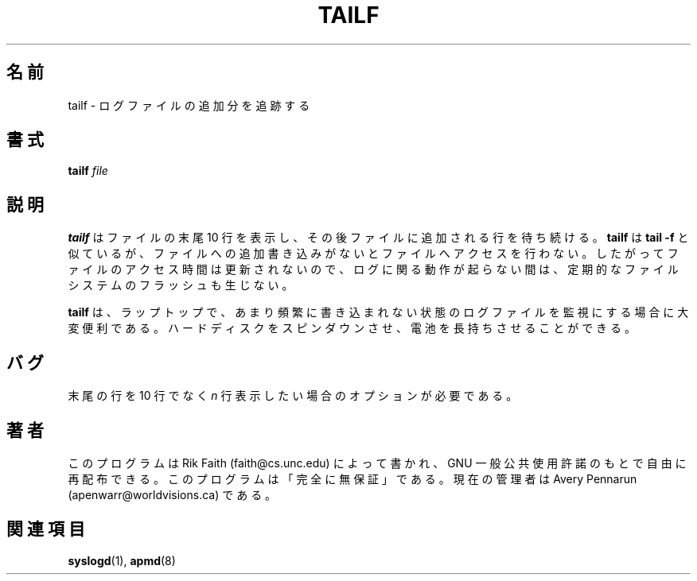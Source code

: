 .\" tailf.1 -- 
.\" Created: Thu Jan 11 16:43:10 1996 by r.faith@ieee.org
.\" Revised: Thu Jan 11 16:47:21 1996 by r.faith@ieee.org
.\" Copyright 1996 Rickard E. Faith (r.faith@ieee.org)
.\" 
.\" Permission is granted to make and distribute verbatim copies of this
.\" manual provided the copyright notice and this permission notice are
.\" preserved on all copies.
.\" 
.\" Permission is granted to copy and distribute modified versions of this
.\" manual under the conditions for verbatim copying, provided that the
.\" entire resulting derived work is distributed under the terms of a
.\" permission notice identical to this one
.\" 
.\" Since the Linux kernel and libraries are constantly changing, this
.\" manual page may be incorrect or out-of-date.  The author(s) assume no
.\" responsibility for errors or omissions, or for damages resulting from
.\" the use of the information contained herein.  The author(s) may not
.\" have taken the same level of care in the production of this manual,
.\" which is licensed free of charge, as they might when working
.\" professionally.
.\" 
.\" Formatted or processed versions of this manual, if unaccompanied by
.\" the source, must acknowledge the copyright and authors of this work.
.\"
.\" Japanese Version Copyright (c) 2000 NAKANO Takeo all rights reserved.
.\" Translated Mon 29 May 2000 by NAKANO Takeo <nakano@apm.seikei.ac.jp>
.\"
.TH TAILF 1 "11 Jan 1996" "" "Linux Programmer's Manual"
.\"O .SH NAME
.SH 名前
.\"O tailf \- follow the growth of a log file
tailf \- ログファイルの追加分を追跡する
.\"O .SH SYNOPSIS
.SH 書式
.BI tailf " file"
.\"O .SH DESCRIPTION
.SH 説明
.\"O .B tailf
.\"O will print out the last 10 lines of a file and then wait for the file to
.\"O grow.  It is similar to
.\"O .B tail -f
.\"O but does not access the file when it is not growing.  This has the side
.\"O effect of not updating the access time for the file, so a filesystem flush
.\"O does not occur periodically when no log activity is happening.
.B tailf
はファイルの末尾 10 行を表示し、その後ファイルに追加される行を待ち続ける。
.B tailf
は
.B tail -f
と似ているが、ファイルへの追加書き込みがないとファイルへアクセスを行わない。
したがってファイルのアクセス時間は更新されないので、
ログに関る動作が起らない間は、定期的なファイルシステムのフラッシュも生じない。
.PP
.\"O .B tailf
.\"O is extremely useful for monitoring log files on a laptop when logging is
.\"O infrequent and the user desires that the hard disk spin down to conserve
.\"O battery life.
.B tailf
は、ラップトップで、あまり頻繁に書き込まれない状態のログファイルを
監視にする場合に大変便利である。
ハードディスクをスピンダウンさせ、電池を長持ちさせることができる。
.\"O .SH BUGS
.SH バグ
.\"O An option could be provided to print out the last
.\"O .I n
.\"O lines instead of the last 10.
末尾の行を 10 行でなく
.I n
行表示したい場合のオプションが必要である。
.\"O .SH AUTHOR
.SH 著者
.\"O This program was written by Rik Faith (faith@cs.unc.edu) and may be freely
.\"O distributed under the terms of the GNU General Public License.  There is
.\"O ABSOLUTELY NO WARRANTY for this program.  The current maintainer is Avery
.\"O Pennarun (apenwarr@worldvisions.ca).
このプログラムは Rik Faith (faith@cs.unc.edu) によって書かれ、
GNU 一般公共使用許諾のもとで自由に再配布できる。
このプログラムは「完全に無保証」である。現在の管理者は
Avery Pennarun (apenwarr@worldvisions.ca) である。
.\"O .SH "SEE ALSO"
.SH 関連項目
.\"O .BR syslogd "(8), " apmd (8)
.BR syslogd (1),
.BR apmd (8)

